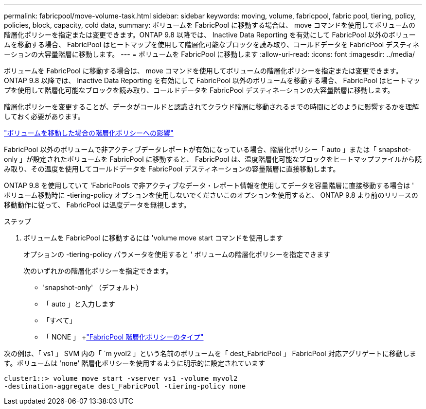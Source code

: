 ---
permalink: fabricpool/move-volume-task.html 
sidebar: sidebar 
keywords: moving, volume, fabricpool, fabric pool, tiering, policy, policies, block, capacity, cold data, 
summary: ボリュームを FabricPool に移動する場合は、 move コマンドを使用してボリュームの階層化ポリシーを指定または変更できます。ONTAP 9.8 以降では、 Inactive Data Reporting を有効にして FabricPool 以外のボリュームを移動する場合、 FabricPool はヒートマップを使用して階層化可能なブロックを読み取り、コールドデータを FabricPool デスティネーションの大容量階層に移動します。 
---
= ボリュームを FabricPool に移動します
:allow-uri-read: 
:icons: font
:imagesdir: ../media/


[role="lead"]
ボリュームを FabricPool に移動する場合は、 move コマンドを使用してボリュームの階層化ポリシーを指定または変更できます。ONTAP 9.8 以降では、 Inactive Data Reporting を有効にして FabricPool 以外のボリュームを移動する場合、 FabricPool はヒートマップを使用して階層化可能なブロックを読み取り、コールドデータを FabricPool デスティネーションの大容量階層に移動します。

階層化ポリシーを変更することが、データがコールドと認識されてクラウド階層に移動されるまでの時間にどのように影響するかを理解しておく必要があります。

link:tiering-policies-concept.html#what-happens-to-the-tiering-policy-when-you-move-a-volume["ボリュームを移動した場合の階層化ポリシーへの影響"]

FabricPool 以外のボリュームで非アクティブデータレポートが有効になっている場合、階層化ポリシー「 auto 」または「 snapshot-only 」が設定されたボリュームを FabricPool に移動すると、 FabricPool は、温度階層化可能なブロックをヒートマップファイルから読み取り、その温度を使用してコールドデータを FabricPool デスティネーションの容量階層に直接移動します。

ONTAP 9.8 を使用していて 'FabricPools で非アクティブなデータ・レポート情報を使用してデータを容量階層に直接移動する場合は ' ボリューム移動時に -tiering-policy オプションを使用しないでくださいこのオプションを使用すると、 ONTAP 9.8 より前のリリースの移動動作に従って、 FabricPool は温度データを無視します。

.ステップ
. ボリュームを FabricPool に移動するには 'volume move start コマンドを使用します
+
オプションの -tiering-policy パラメータを使用すると ' ボリュームの階層化ポリシーを指定できます

+
次のいずれかの階層化ポリシーを指定できます。

+
** 'snapshot-only' （デフォルト）
** 「 auto 」と入力します
** 「すべて」
** 「 NONE 」 +link:tiering-policies-concept.html#types-of-fabricpool-tiering-policies["FabricPool 階層化ポリシーのタイプ"]




次の例は、「 vs1 」 SVM 内の「 `m yvol2 」という名前のボリュームを「 dest_FabricPool 」 FabricPool 対応アグリゲートに移動します。ボリュームは 'none' 階層化ポリシーを使用するように明示的に設定されています

[listing]
----
cluster1::> volume move start -vserver vs1 -volume myvol2
-destination-aggregate dest_FabricPool -tiering-policy none
----